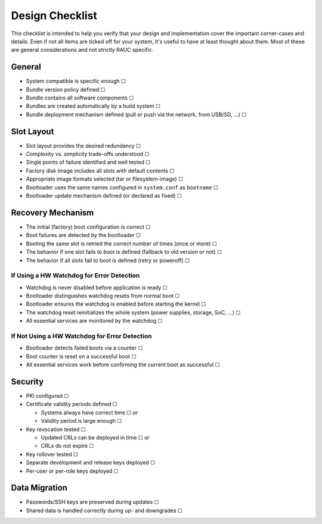 Design Checklist
================

This checklist is intended to help you verify that your design and implementation
cover the important corner-cases and details.
Even if not all items are ticked off for your system, it's useful to have at
least thought about them.
Most of these are general considerations and not strictly RAUC specific.

General
-------

* System compatible is specific enough ☐
* Bundle version policy defined ☐
* Bundle contains all software components ☐
* Bundles are created automatically by a build system ☐
* Bundle deployment mechanism defined (pull or push via the network, from
  USB/SD, …) ☐

Slot Layout
-----------

* Slot layout provides the desired redundancy ☐
* Complexity vs. simplicity trade-offs understood ☐
* Single points of failure identified and well tested ☐
* Factory disk image includes all slots with default contents ☐
* Appropriate image formats selected (tar or filesystem-image) ☐
* Bootloader uses the same names configured in ``system.conf`` as ``bootname`` ☐
* Bootloader update mechanism defined (or declared as fixed) ☐

Recovery Mechanism
------------------

* The initial (factory) boot configuration is correct ☐
* Boot failures are detected by the bootloader ☐
* Booting the same slot is retried the correct number of times (once or more) ☐
* The behavior if one slot fails to boot is defined (fallback to old version or
  not) ☐
* The behavior if all slots fail to boot is defined (retry or poweroff) ☐

If Using a HW Watchdog for Error Detection
~~~~~~~~~~~~~~~~~~~~~~~~~~~~~~~~~~~~~~~~~~

* Watchdog is never disabled before application is ready ☐
* Bootloader distinguishes watchdog resets from normal boot ☐
* Bootloader ensures the watchdog is enabled before starting the kernel ☐
* The watchdog reset reinitializes the whole system (power supplies, storage,
  SoC, …) ☐
* All essential services are monitored by the watchdog ☐

If Not Using a HW Watchdog for Error Detection
~~~~~~~~~~~~~~~~~~~~~~~~~~~~~~~~~~~~~~~~~~~~~~

* Bootloader detects failed boots via a counter ☐
* Boot counter is reset on a successful boot ☐
* All essential services work before confirming the current boot as successful ☐

Security
--------

* PKI configured ☐
* Certificate validity periods defined ☐

  * Systems always have correct time ☐ *or*
  * Validity period is large enough ☐
* Key revocation tested ☐

  * Updated CRLs can be deployed in time ☐ *or*
  * CRLs do not expire ☐
* Key rollover tested ☐
* Separate development and release keys deployed ☐
* Per-user or per-role keys deployed ☐

Data Migration
--------------

* Passwords/SSH keys are preserved during updates ☐
* Shared data is handled correctly during up- and downgrades ☐
